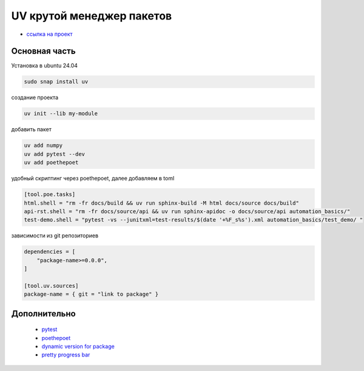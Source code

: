 UV крутой менеджер пакетов
============================
*  `ссылка на проект <https://docs.astral.sh>`_

Основная часть
----------------
Установка в ubuntu 24.04

.. code-block::

    sudo snap install uv

создание проекта

.. code-block::

    uv init --lib my-module

добавить пакет

.. code-block::

    uv add numpy
    uv add pytest --dev
    uv add poethepoet

удобный скриптинг через poethepoet, далее добавляем в toml

.. code-block::

    [tool.poe.tasks]
    html.shell = "rm -fr docs/build && uv run sphinx-build -M html docs/source docs/build"
    api-rst.shell = "rm -fr docs/source/api && uv run sphinx-apidoc -o docs/source/api automation_basics/"
    test-demo.shell = "pytest -vs --junitxml=test-results/$(date '+%F_s%s').xml automation_basics/test_demo/ "

зависимости из git репозиториев

.. code-block::

    dependencies = [
        "package-name>=0.0.0",
    ]

    [tool.uv.sources]
    package-name = { git = "link to package" }

Дополнительно
---------------

    * `pytest <https://docs.pytest.org/en/stable/index.html>`_
    * `poethepoet <https://poethepoet.natn.io/>`_
    * `dynamic version for package <https://pydevtools.com/handbook/how-to/how-to-add-dynamic-versioning-to-uv-projects/>`_
    * `pretty progress bar <https://www.geeksforgeeks.org/progress-bars-in-python/>`_

